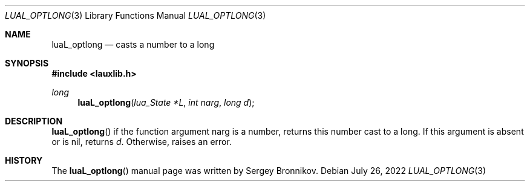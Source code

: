 .Dd $Mdocdate: July 26 2022 $
.Dt LUAL_OPTLONG 3
.Os
.Sh NAME
.Nm luaL_optlong
.Nd casts a number to a long
.Sh SYNOPSIS
.In lauxlib.h
.Ft long
.Fn luaL_optlong "lua_State *L" "int narg" "long d"
.Sh DESCRIPTION
.Fn luaL_optlong
if the function argument narg is a number, returns this number cast to a long.
If this argument is absent or is
.Dv nil ,
returns
.Fa d .
Otherwise, raises an error.
.Sh HISTORY
The
.Fn luaL_optlong
manual page was written by Sergey Bronnikov.
